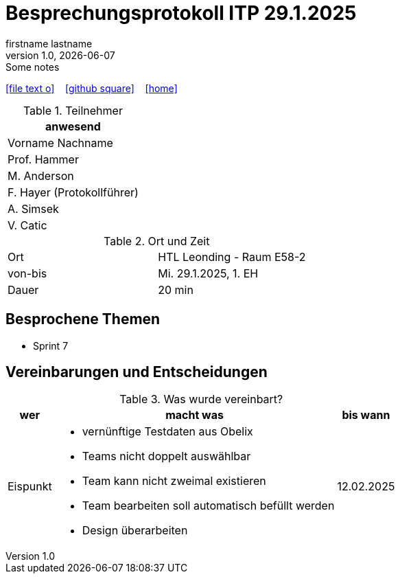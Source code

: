 = Besprechungsprotokoll ITP 29.1.2025
firstname lastname
1.0, {docdate}: Some notes
ifndef::imagesdir[:imagesdir: images]
:icons: font
//:sectnums:    // Nummerierung der Überschriften / section numbering
//:toc: left

//Need this blank line after ifdef, don't know why...
ifdef::backend-html5[]

// https://fontawesome.com/v4.7.0/icons/
icon:file-text-o[link=https://raw.githubusercontent.com/htl-leonding-college/asciidoctor-docker-template/master/asciidocs/{docname}.adoc] ‏ ‏ ‎
icon:github-square[link=https://github.com/htl-leonding-college/asciidoctor-docker-template] ‏ ‏ ‎
icon:home[link=https://htl-leonding.github.io/]
endif::backend-html5[]


.Teilnehmer
|===
|anwesend

|Vorname Nachname

|Prof. Hammer

|M. Anderson

|F. Hayer (Protokollführer)

|A. Simsek

|V. Catic
|===

.Ort und Zeit
[cols=2*]
|===
|Ort
|HTL Leonding - Raum E58-2

|von-bis
|Mi. 29.1.2025, 1. EH
|Dauer
|20 min
|===



== Besprochene Themen

* Sprint 7

== Vereinbarungen und Entscheidungen

.Was wurde vereinbart?
[%autowidth]
|===
|wer |macht was |bis wann

| Eispunkt
a|
** vernünftige Testdaten aus Obelix
** Teams nicht doppelt auswählbar
** Team kann nicht zweimal existieren
** Team bearbeiten soll automatisch befüllt werden
** Design überarbeiten
a|
12.02.2025
|===
